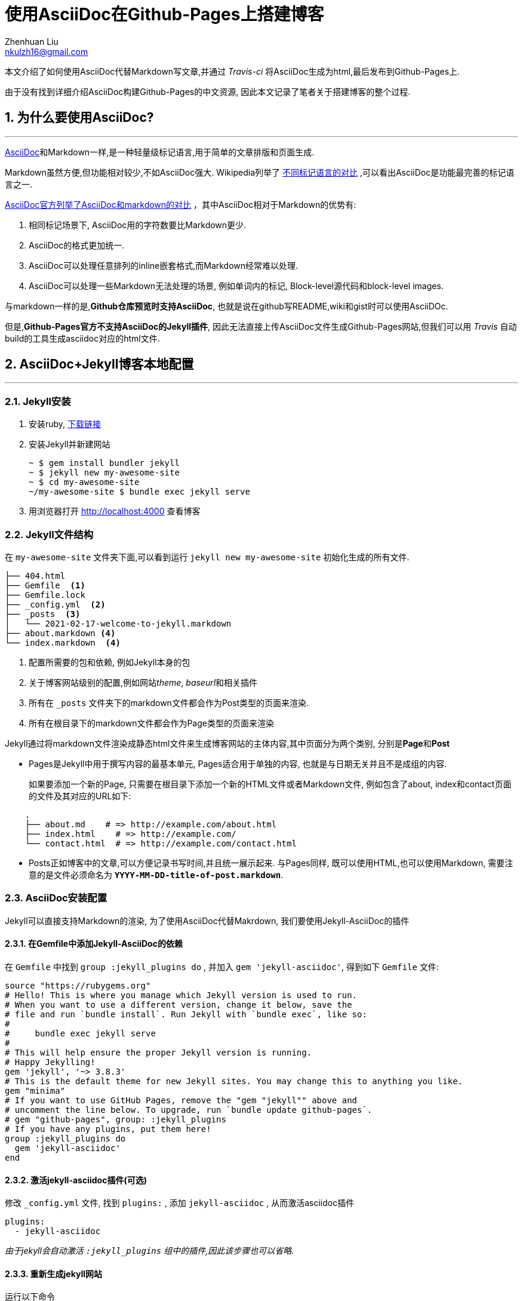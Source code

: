 = 使用AsciiDoc在Github-Pages上搭建博客
Zhenhuan Liu <nkulzh16@gmail.com>

:sectnums:
:layout: post

本文介绍了如何使用AsciiDoc代替Markdown写文章,并通过 _Travis-ci_ 将AsciiDoc生成为html,最后发布到Github-Pages上.

由于没有找到详细介绍AsciiDoc构建Github-Pages的中文资源, 因此本文记录了笔者关于搭建博客的整个过程.

== 为什么要使用AsciiDoc?
---

https://asciidoctor.org/docs/what-is-asciidoc/[AsciiDoc]和Markdown一样,是一种轻量级标记语言,用于简单的文章排版和页面生成.

Markdown虽然方便,但功能相对较少,不如AsciiDoc强大.
Wikipedia列举了
https://en.wikipedia.org/wiki/Lightweight_markup_language#Comparison_of_language_features[不同标记语言的对比]
,可以看出AsciiDoc是功能最完善的标记语言之一.

https://docs.asciidoctor.org/asciidoc/latest/asciidoc-vs-markdown/[AsciiDoc官方列举了AsciiDoc和markdown的对比]
，其中AsciiDoc相对于Markdown的优势有:

1. 相同标记场景下, AsciiDoc用的字符数要比Markdown更少.
2. AsciiDoc的格式更加统一.
3. AsciiDoc可以处理任意排列的inline嵌套格式,而Markdown经常难以处理.  
4. AsciiDoc可以处理一些Markdown无法处理的场景, 例如单词内的标记, Block-level源代码和block-level images.

与markdown一样的是,**Github仓库预览时支持AsciiDoc**, 也就是说在github写README,wiki和gist时可以使用AsciiDOc.

但是,*Github-Pages官方不支持AsciiDoc的Jekyll插件*, 
因此无法直接上传AsciiDoc文件生成Github-Pages网站,但我们可以用 _Travis_ 自动build的工具生成asciidoc对应的html文件.


== AsciiDoc+Jekyll博客本地配置
---
=== Jekyll安装

. 安装ruby, https://www.ruby-lang.org/en/downloads/[下载链接]
. 安装Jekyll并新建网站
+
    ~ $ gem install bundler jekyll
    ~ $ jekyll new my-awesome-site
    ~ $ cd my-awesome-site
    ~/my-awesome-site $ bundle exec jekyll serve

. 用浏览器打开 http://localhost:4000 查看博客

=== Jekyll文件结构
在 `my-awesome-site` 文件夹下面,可以看到运行 `jekyll new my-awesome-site` 初始化生成的所有文件.

[source, bash]
----
├── 404.html 
├── Gemfile  <1>
├── Gemfile.lock
├── _config.yml  <2>
├── _posts  <3>
│   └── 2021-02-17-welcome-to-jekyll.markdown
├── about.markdown <4>
└── index.markdown  <4>
----
<1> 配置所需要的包和依赖, 例如Jekyll本身的包
<2> 关于博客网站级别的配置,例如网站__theme__, __baseurl__和相关插件
<3> 所有在 `_posts` 文件夹下的markdown文件都会作为Post类型的页面来渲染.
<4> 所有在根目录下的markdown文件都会作为Page类型的页面来渲染

Jekyll通过将markdown文件渲染成静态html文件来生成博客网站的主体内容,其中页面分为两个类别,
分别是**Page**和**Post**

- Pages是Jekyll中用于撰写内容的最基本单元, Pages适合用于单独的内容, 也就是与日期无关并且不是成组的内容.
+
如果要添加一个新的Page, 只需要在根目录下添加一个新的HTML文件或者Markdown文件, 例如包含了about, index和contact页面的文件及其对应的URL如下:

----
    .
    ├── about.md    # => http://example.com/about.html
    ├── index.html    # => http://example.com/
    └── contact.html  # => http://example.com/contact.html
----

- Posts正如博客中的文章,可以方便记录书写时间,并且统一展示起来. 与Pages同样, 既可以使用HTML,也可以使用Markdown, 
需要注意的是文件必须命名为 *`YYYY-MM-DD-title-of-post.markdown`*.

=== AsciiDoc安装配置
Jekyll可以直接支持Markdown的渲染, 为了使用AsciiDoc代替Makrdown, 我们要使用Jekyll-AsciiDoc的插件

==== 在Gemfile中添加Jekyll-AsciiDoc的依赖
在 `Gemfile` 中找到 `group :jekyll_plugins do` , 并加入 `gem 'jekyll-asciidoc'`,
得到如下 `Gemfile` 文件:

----
source "https://rubygems.org"
# Hello! This is where you manage which Jekyll version is used to run.
# When you want to use a different version, change it below, save the
# file and run `bundle install`. Run Jekyll with `bundle exec`, like so:
#
#     bundle exec jekyll serve
#
# This will help ensure the proper Jekyll version is running.
# Happy Jekylling!
gem 'jekyll', '~> 3.8.3'
# This is the default theme for new Jekyll sites. You may change this to anything you like.
gem "minima"
# If you want to use GitHub Pages, remove the "gem "jekyll"" above and
# uncomment the line below. To upgrade, run `bundle update github-pages`.
# gem "github-pages", group: :jekyll_plugins
# If you have any plugins, put them here!
group :jekyll_plugins do
  gem 'jekyll-asciidoc'
end
----

==== 激活jekyll-asciidoc插件(可选)

修改 `_config.yml` 文件, 找到 `plugins:` , 添加 `jekyll-asciidoc` , 从而激活asciidoc插件

----
plugins:
  - jekyll-asciidoc
----

_由于jekyll会自动激活 `:jekyll_plugins` 组中的插件,因此该步骤也可以省略._

==== 重新生成jekyll网站

运行以下命令

[source, bash]
----
bundle install
bundle exec jekyll serve --livereload # --livereload可以自动更新页面
----

在根目录或者 `_posts` 下添加 `.adoc` 文件,就可以看到新生成的页面.
这样,就可以用AsciiDoc代替Markdown来写Pages或者Posts了,只需要用 `.adoc` 文件替换 `.md` 文件.

至此,就成功在本地使用AsciiDoc撰写个人博客网站了,下一部分内容会讲述如何将博客通过Github-Pages发布到互联网上.


=== jekyll和AsciiDoc参考链接
- https://asciidoctor.org/#installation[AsciiDoc安装]
- https://github.com/asciidoctor/asciidoctor-vscode[AsciiDoc Vscode插件], 可以直接预览AsciiDoc文件
- https://asciidoctor.org/docs/asciidoc-writers-guide/[AsciiDoc Writing Guide], 快速上手AsciiDoc
- https://docs.asciidoctor.org/asciidoc/latest/[AsciiDoc Documentation], AsciiDoc详细介绍
- https://docs.asciidoctor.org/asciidoc/latest/syntax-quick-reference/[AsciiDoc语法查询手册], 可以快速查询AsciiDoc对应的语法
- https://jekyllrb.com/docs/[jekyll Documentation], jekyll详细介绍
- https://github.com/asciidoctor/jekyll-asciidoc[jekyll-AsciiDoc插件], 用于在jekyll中使用AsciiDoc
- https://github.com/asciidoctor/jekyll-asciidoc-quickstart[jekyll-AsciiDoc-Quickstart], 可以直接在github上Fork, 相当于使用配置好的AsciiDoc-jekyll网站,这样就不需要从头开始,并且手动修改关于AsciiDoc的相关配置了.

== Github-Pages配置
---
. 新建一个仓库,仓库名设置为 `USERNAME.github.io` , github会自动为该repo启用github-pages
. 将新建的网站文件夹加入git, 并push到github远程仓库上
+
----
~/my-awesome-site $ git init
~/my-awesome-site $ git add --all
~/my-awesome-site $ git commit -m "First commit"
~/my-awesome-site $ git remote add git@github.com:USERNAME/USERNAME.github.io
~/my-awesome-site $ git push -u origin master
----
详细可参考 https://docs.github.com/en/github/working-with-github-pages/creating-a-github-pages-site-with-jekyll[Github-Pages官方教程], 但不需要启用github-pages的gem包.
. 之后就可以在 https://USERNAME.github.io 上查看新建的博客, 对于markdown写的文章,可以正确渲染. 但对于AsciiDoc写的文章,无法正确查看. 由于 https://github.com/asciidoctor/jekyll-asciidoc#using-this-plugin-on-github-pages[Github-Pages没有将 `jekyll-AsciiDoc` 的插件加入到白名单中], 因此我们需要采用CI来完成AsciiDoc文件的渲染.

== 使用CI进行构建和上传
---

:sectnums!:
=== Method 1. 使用Github Actions进行自动构建 (推荐)

在`USERNAME.github.io`的repo下面，新建``.github/workflows`文件夹, 并新建文件`github-pages.yml`文件并填入:

[source, yaml]
----
name: Build and deploy Jekyll site to GitHub Pages

on:
  push:
    branches:
      - master

jobs:
  github-pages:
    runs-on: ubuntu-latest
    steps:
      - uses: actions/checkout@v3
      - uses: actions/cache@v2
        with:
          path: vendor/bundle
          key: ${{ runner.os }}-gems-${{ hashFiles('**/Gemfile') }}
          restore-keys: |
            ${{ runner.os }}-gems-
      - uses: helaili/jekyll-action@v2
        with:
          token: ${{ secrets.GITHUB_TOKEN }}
          pre_build_commands: apk --update add python3
----

然后，在github上对应的repo -> setting -> Options -> Github-Pages中设置branch为 `gh-pages` 并save.

关于github actions的详细内容，参见 https://docs.github.com/en/actions[github actions docs].

=== Method 2. 使用Travis配置
我们可以通过Travis-CI调用Rake-jekyll来构建jekyll网站并上传到对应的仓库中.

:sectnums:

==== 配置Rake-jekyll
- 将 `gem 'rake-jekyll', '~> 1.1.0'` 加入到 `Gemfile` 中
- 新建 `Rakefile` 文件, 并将下面内容复制到其中
+
----
require 'rake-jekyll'

# This task builds the Jekyll site and deploys it to a remote Git repository.
# It's preconfigured to be used with GitHub and Travis CI.
# See http://github.com/jirutka/rake-jekyll for more options.
Rake::Jekyll::GitDeployTask.new(:deploy) do |t|
    t.committer = 'Jekyll Publisher <jekyll@example.com>'
    t.deploy_branch = 'gh-pages'
end
----
- 重新安装依赖 
`bundle install`
- 我们可以直接运行 `bundle exec rake deploy` 来将渲染好的网站push到github远程仓库中的 `gh-pages` 分支上.
- 在github上对应的repo -> setting -> Options -> Github-Pages中设置branch为 `gh-pages` 并save.
- 我们再次打开 https://USERNAME.github.io , 就可以看到使用AsciiDoc撰写的文章了

但这样每次更新博客都要手动调用 `bundle exec rake deploy` , 我们可以通过Travis-CI帮我们自动完成这一任务.

==== 配置Travis-CI

- 登录 https://travis-ci.com/ 网站, 使用github账号登录并且进行Permission的授权
- 在 https://travis-ci.com/account/repositories 中进行 sync, 将对应的 repo 加入到Travis-CI管理的项目中.
- 新建 `.travis.yml` 文件,  将以下内容复制到文件中
+
----
language: ruby
rvm: 2.7.2
os: osx
before_install:
  - gem install bundler
install: bundle install --deployment
script: bundle exec rake deploy
----
我的电脑系统为MacOS Big Sur, 为了保持环境一致设置了 `os: osx` , 也可以设置为 `os: linux` 等, 但不同情况可能会遇到不同的问题, *注意看错误信息* .
- 安装travis
+
----
gem install -n /usr/local/bin travis
----
- 在 https://github.com/settings/tokens/new 中生成新的token, 可以设置合适的权限
- 将github token加密写入到 `.travis.yml` 文件中
+
----
travis encrypt GH_TOKEN=<above token> --add env.global --com
----
(这一步可能需要使用命令行登录)
- 将所有文件更新commit并且push到github上
- 在 https://travis-ci.com/ 中查看build的log
+
image::/assets/travis-screenshot.png[travis build结果]
- build成功的话就可以在 https://USERNAME.github.io 中看到生成的网站

== 其他问题

=== 显示latex公式

==== 添加mathjax link
. 新建_includes/mathjax.html, 并将下列代码复制到文件中
+
----
<script type="text/x-mathjax-config">
MathJax.Hub.Config({
  messageStyle: "none",
  tex2jax: {
    inlineMath: [["\\(", "\\)"]],
    displayMath: [["\\[", "\\]"]],
    ignoreClass: "nostem|nolatexmath"
  },
  asciimath2jax: {
    delimiters: [["\\$", "\\$"]],
    ignoreClass: "nostem|noasciimath"
  },
  TeX: { equationNumbers: { autoNumber: "none" } }
});
</script>
<script src="https://cdnjs.cloudflare.com/ajax/libs/mathjax/2.7.4/MathJax.js?config=TeX-MML-AM_HTMLorMML"></script>
----
. 在layout模板中的 `<body> </body>` 内include上述文件, 如果添加到 `default` 的layout中, 那么可以新建 `_layouts/default.html`, 复制下列代码
+
----
<!DOCTYPE html>
<html lang="{{ page.lang | default: site.lang | default: "en" }}">

  {%- include head.html -%}

  <body>
    
    {%- include mathjax.html -%}
    {%- include header.html -%}

    <main class="page-content" aria-label="Content">
      <div class="wrapper">
        {{ content }}
      </div>
    </main>

    {%- include footer.html -%}

  </body>

</html>
----

==== 在AsciiDoc中添加公式
. 启用stem, 在 https://docs.asciidoctor.org/asciidoc/latest/document/metadata/[metadata] 中加入:
+
----
:stem:
----
. 使用行内公式(inline formula)
+
----
stem:[C = \alpha + \beta Y^{\gamma} + \epsilon]
----
. 使用块公式(block formula)
+
----
[stem]
++++
C = \alpha + \beta Y^{\gamma} + \epsilon
++++
----

=== 代码高亮
. 在 `Gemfile` 中添加pygments依赖
+
----
gem 'pygments.rb', '~> 2.1.0'
----
. 在 `_config.yml` 中添加下列代码
+
----
asciidoctor:
  attributes:
  - idprefix=_
  - source-highlighter=pygments
  - pygments-css=class
  - pygments-stylesheet=css/asciidoc-pygments.css
----
. 在theme对应的template中的 `<head></head>` tag下加入 `asciidoc-pygments.css` 作为stylesheet
+
----
<link href="/css/asciidoc-pygments.css" rel="stylesheet">
----

=== Mardown和Asciidoc转换工具
https://tinyapps.org/blog/201701240700_convert_asciidoc_to_markdown.html

== Further Reading
---

=== 静态网站
- https://jekyllrb.com/[Jekyll]: Ruby 语言编写的静态网站博客生成器，由 GitHub 所创造和维护，支持 Markdown、HTML、Liquid 等多种语言和模板引擎。
- https://gohugo.io/[Hugo]: Go 语言编写的静态网站博客生成器，速度很快，支持多种格式的内容和模板引擎。
- https://hexo.io/[Hexo]: JavaScript 语言编写的静态网站博客生成器，基于 Node.js 平台，支持多种主题和插件。
- https://getpelican.com/[Pelican]: Python 语言编写的静态网站博客生成器，支持多种格式的内容和主题。
- https://www.gatsbyjs.com/starters/gatsbyjs/gatsby-starter-blog[Gatsby]：基于 React.js 的静态网站生成器，使用 GraphQL 查询数据，支持多种主题和插件。

=== 博客发布平台
- https://ghost.org/[Ghost]
- Medium

=== 动态网站
- http://typecho.org/[typecho]
- WordPress